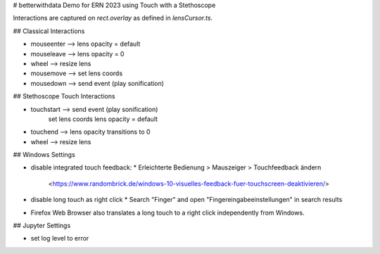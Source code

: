 # betterwithdata Demo for ERN 2023 using Touch with a Stethoscope

Interactions are captured on `rect.overlay` as defined in `lensCursor.ts`.

## Classical Interactions

* mouseenter  --> lens opacity = default
* mouseleave  --> lens opacity = 0
* wheel       --> resize lens
* mousemove 	--> set lens coords
* mousedown   --> send event (play sonification)

## Stethoscope Touch Interactions

* touchstart  --> send event (play sonification)
                  set lens coords
                  lens opacity = default
* touchend    --> lens opacity transitions to 0
* wheel       --> resize lens

## Windows Settings

* disable integrated touch feedback:
  * Erleichterte Bedienung > Mauszeiger > Touchfeedback ändern
    <https://www.randombrick.de/windows-10-visuelles-feedback-fuer-touchscreen-deaktivieren/>
* disable long touch as right click
  * Search "Finger" and open "Fingereingabeeinstellungen" in search results
* Firefox Web Browser also translates a long touch to a right click independently from Windows.

## Jupyter Settings

* set log level to error

